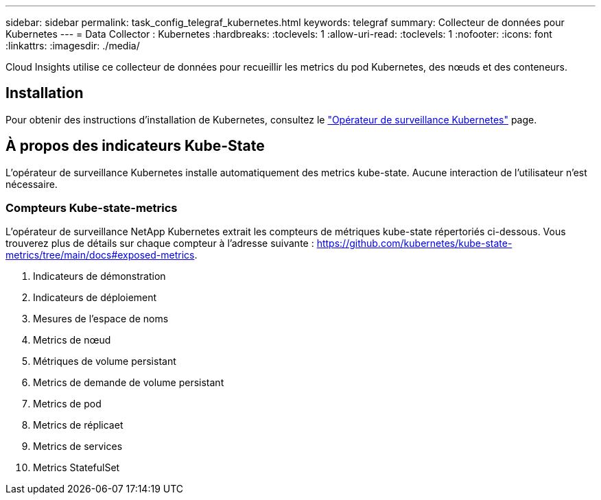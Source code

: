 ---
sidebar: sidebar 
permalink: task_config_telegraf_kubernetes.html 
keywords: telegraf 
summary: Collecteur de données pour Kubernetes 
---
= Data Collector : Kubernetes
:hardbreaks:
:toclevels: 1
:allow-uri-read: 
:toclevels: 1
:nofooter: 
:icons: font
:linkattrs: 
:imagesdir: ./media/


[role="lead"]
Cloud Insights utilise ce collecteur de données pour recueillir les metrics du pod Kubernetes, des nœuds et des conteneurs.



== Installation

Pour obtenir des instructions d'installation de Kubernetes, consultez le link:task_config_telegraf_agent_k8s.html["Opérateur de surveillance Kubernetes"] page.



== À propos des indicateurs Kube-State

L'opérateur de surveillance Kubernetes installe automatiquement des metrics kube-state. Aucune interaction de l'utilisateur n'est nécessaire.



=== Compteurs Kube-state-metrics

L'opérateur de surveillance NetApp Kubernetes extrait les compteurs de métriques kube-state répertoriés ci-dessous. Vous trouverez plus de détails sur chaque compteur à l'adresse suivante : https://github.com/kubernetes/kube-state-metrics/tree/main/docs#exposed-metrics[].

. Indicateurs de démonstration
. Indicateurs de déploiement
. Mesures de l'espace de noms
. Metrics de nœud
. Métriques de volume persistant
. Metrics de demande de volume persistant
. Metrics de pod
. Metrics de réplicaet
. Metrics de services
. Metrics StatefulSet


